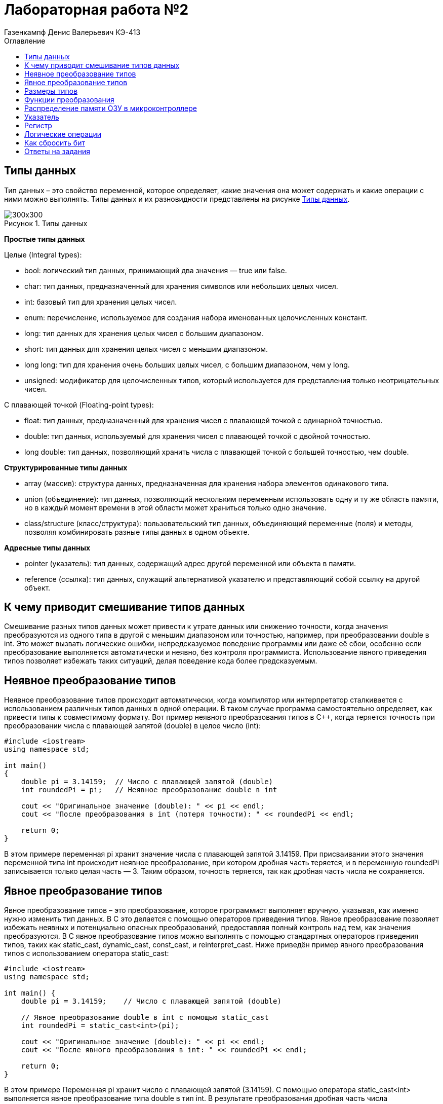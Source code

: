 = Лабораторная работа №2
:author: Газенкампф Денис Валерьевич КЭ-413
:imagesdir: pictures
:toc: left
:toc-title: Оглавление
:toclevels: 3
:figure-caption: Рисунок
:table-caption: Таблица
:stem: latexmath

== Типы данных

Тип данных – это свойство переменной, которое определяет, какие значения она может содержать и какие операции с ними можно выполнять. Типы данных и их разновидности представлены на рисунке <<pic2_1>>.

.Типы данных
[#pic2_1]
image::pic2_1.png[300x300]

*Простые типы данных*

Целые (Integral types):

- bool: логический тип данных, принимающий два значения — true или false.
- char: тип данных, предназначенный для хранения символов или небольших целых чисел.
- int: базовый тип для хранения целых чисел.
- enum: перечисление, используемое для создания набора именованных целочисленных констант.
- long: тип данных для хранения целых чисел с большим диапазоном.
- short: тип данных для хранения целых чисел с меньшим диапазоном.
- long long: тип для хранения очень больших целых чисел, с большим диапазоном, чем у long.
- unsigned: модификатор для целочисленных типов, который используется для представления только неотрицательных чисел.

С плавающей точкой (Floating-point types):

- float: тип данных, предназначенный для хранения чисел с плавающей точкой с одинарной точностью.
- double: тип данных, используемый для хранения чисел с плавающей точкой с двойной точностью.
- long double: тип данных, позволяющий хранить числа с плавающей точкой с большей точностью, чем double.

*Структурированные типы данных*

- array (массив): структура данных, предназначенная для хранения набора элементов одинакового типа.
- union (объединение): тип данных, позволяющий нескольким переменным использовать одну и ту же область памяти, но в каждый момент времени в этой области может храниться только одно значение.
- class/structure (класс/структура): пользовательский тип данных, объединяющий переменные (поля) и методы, позволяя комбинировать разные типы данных в одном объекте.

*Адресные типы данных*

- pointer (указатель): тип данных, содержащий адрес другой переменной или объекта в памяти.
- reference (ссылка): тип данных, служащий альтернативой указателю и представляющий собой ссылку на другой объект.

== К чему приводит смешивание типов данных

Смешивание разных типов данных может привести к утрате данных или снижению точности, когда значения преобразуются из одного типа в другой с меньшим диапазоном или точностью, например, при преобразовании double в int. Это может вызвать логические ошибки, непредсказуемое поведение программы или даже её сбои, особенно если преобразование выполняется автоматически и неявно, без контроля программиста. Использование явного приведения типов позволяет избежать таких ситуаций, делая поведение кода более предсказуемым.

== Неявное преобразование типов

Неявное преобразование типов происходит автоматически, когда компилятор или интерпретатор сталкивается с использованием различных типов данных в одной операции. В таком случае программа самостоятельно определяет, как привести типы к совместимому формату. Вот пример неявного преобразования типов в C++, когда теряется точность при преобразовании числа с плавающей запятой (double) в целое число (int):
[.source, cpp]
----
#include <iostream>
using namespace std;

int main() 
{
    double pi = 3.14159;  // Число с плавающей запятой (double)
    int roundedPi = pi;   // Неявное преобразование double в int

    cout << "Оригинальное значение (double): " << pi << endl;
    cout << "После преобразования в int (потеря точности): " << roundedPi << endl;

    return 0;
}
----
В этом примере переменная pi хранит значение числа с плавающей запятой 3.14159. При присваивании этого значения переменной типа int происходит неявное преобразование, при котором дробная часть теряется, и в переменную roundedPi записывается только целая часть — 3. Таким образом, точность теряется, так как дробная часть числа не сохраняется.

== Явное преобразование типов

Явное преобразование типов – это преобразование, которое программист выполняет вручную, указывая, как именно нужно изменить тип данных. В C++ это делается с помощью операторов приведения типов. Явное преобразование позволяет избежать неявных и потенциально опасных преобразований, предоставляя полный контроль над тем, как значения преобразуются. 
В C++ явное преобразование типов можно выполнять с помощью стандартных операторов приведения типов, таких как static_cast, dynamic_cast, const_cast, и reinterpret_cast. Ниже приведён пример явного преобразования типов с использованием оператора static_cast:
[.source, cpp]
----
#include <iostream>
using namespace std;

int main() {
    double pi = 3.14159;    // Число с плавающей запятой (double)
    
    // Явное преобразование double в int с помощью static_cast
    int roundedPi = static_cast<int>(pi);  

    cout << "Оригинальное значение (double): " << pi << endl;
    cout << "После явного преобразования в int: " << roundedPi << endl;

    return 0;
}
----
В этом примере Переменная pi хранит число с плавающей запятой (3.14159). С помощью оператора static_cast<int> выполняется явное преобразование типа double в тип int. В результате преобразования дробная часть числа отбрасывается, и в переменной roundedPi хранится только целая часть — 3. 
Здесь, в случае использования явного преобразования, мы явно указываем, что хотим преобразовать значение типа double в тип int, и это делает код более понятным и предсказуемым.

== Размеры типов

Таблица <<Размеры и диапазон значений типов>> показывает соответствие типов данных и их размеров в байтах для стандартных типов. Используется компилятор для ARM 32 битный. По умолчанию числовые типы – знаковые. Они имеют диапазон значений от -2^(n-1) до 2^(n-1), где n – количество битов, занимаемых типом. Приставка unsigned перед типом делает его беззнаковым. В этом случае диапазон допустимых значений будет от 0 до 2^n-1.

[#Размеры и диапазон значений типов ]
.Размеры и диапазон значений типов
[options="header"]
[cols="2,1,7"]
|============
| *Тип данных* | *Размер (байт)* | *Диапазон значений*

| *bool* | 1 | false (0) или true (1)
| *char* | 1 | От -128 до 127 (signed) или от 0 до 255 (unsigned)
| *wchar_t* | 4 | От 0 до 4,294,967,295 (широкие символы)
| *short* | 2 | От -32,768 до 32,767
| *unsigned short* | 2 | От 0 до 65,535
| *int* | 4 | От -2,147,483,648 до 2,147,483,647
| *unsigned int* | 4 | От 0 до 4,294,967,295
| *long* | 4 | От -2,147,483,648 до 2,147,483,647
| *unsigned long* | 4 | От 0 до 4,294,967,295
| *long long* | 8 | От -9,223,372,036,854,775,808 до 9,223,372,036,854,775,807
| *unsigned long long* | 8 | От 0 до 18,446,744,073,709,551,615
| *float* | 4 | ~7 значащих цифр
| *double* | 8 | ~15 значащих цифр
| *long double* | 8 | ~15 значащих цифр
| *std::int8_t* | 1 | От -128 до 127
| *std::uint8_t* | 1 | От 0 до 255
| *std::int16_t* | 2 | От -32,768 до 32,767
| *std::uint16_t* | 2 | От 0 до 65,535
| *std::int32_t* | 4 | От -2,147,483,648 до 2,147,483,647
| *std::uint32_t* | 4 | От 0 до 4,294,967,295
| *std::int64_t* | 8 | От -9,223,372,036,854,775,808 до 9,223,372,036,854,775,807
| *std::uint64_t* | 8 | От 0 до 18,446,744,073,709,551,615
|============

== Функции преобразования

Функции преобразования типов (или кастинг) позволяют изменять тип данных переменной, чтобы использовать её в определённом контексте или выполнить операции с совместимыми типами. Существуют несколько способов преобразования типов: C-style casting, static_cast, dynamic_cast, const_cast, и reinterpret_cast. Каждый из них имеет свои особенности и применяется в различных ситуациях. Рассмотрим некоторые.

*Функция static_cast*

Этот метод используется для явного преобразования типов, которые совместимы и не требуют проверки в процессе выполнения программы. Подходит для преобразования между простыми типами (например, int в double) и для приведения указателей в иерархии классов (вверх или вниз). Пример:
[.source, cpp]
----
#include <iostream>
using namespace std;

int main() 
{
    double x = 5.4;
    int y = static_cast<int>(x); // static_cast используется для преобразования double в int

    cout << "Значение y: " << y << endl; // Выведет: 5
    return 0;
}
----

*Функция reinterpret_cast*

Этот метод позволяет интерпретировать данные как другой тип без изменения их битового представления. Это опасный тип преобразования, и его следует использовать с осторожностью, так как может привести к непредсказуемым результатам. Пример:
[.source, cpp]
----
#include <iostream>
using namespace std;

int main() 
{
    int a = 65;
    char* ch = reinterpret_cast<char*>(&a); // Преобразование int* в char*

    cout << "Значение ch: " << *ch << endl; // Выведет: символ 'A'
    return 0;
}
----
В этом примере reinterpret_cast используется для преобразования указателя на int в указатель на char. Он просто интерпретирует те же данные как другой тип, что может привести к неожиданным результатам, если не использовать его правильно.

*Функция const_cast*

Используется для удаления или добавления модификатора const к переменной. Обычно применяется, если есть необходимость изменить объект, который изначально был объявлен как константный. 
Пример использования функции преобразования типа const_cast. Эта функция используется для удаления или добавления квалификатора const к переменной.
[.source, cpp]
----
#include <iostream>
using namespace std;

void changeValue(const int* ptr) 
{
    // Преобразование указателя, чтобы убрать const и изменить значение
    int* modifiablePtr = const_cast<int*>(ptr);
    *modifiablePtr = 100;  // Изменяем значение, несмотря на то, что указатель был const
}

int main() 
{
    int num = 42;
    const int* constPtr = &num;  // Указатель на константное целое число

    cout << "До изменения: " << num << endl;

    // Передаем указатель в функцию, которая изменит значение
    changeValue(constPtr);

    cout << "После изменения: " << num << endl;

    return 0;
}
----
В данном примере в функции changeValue передается указатель на константное целое число (const int*). С помощью const_cast<int*> убирается квалификатор const, и указатель становится неконстантным. Это позволяет изменить значение переменной, на которую указывает этот указатель, хотя исходный указатель был объявлен как const. В результате, несмотря на константность указателя, значение переменной изменяется на 100.

НО, использование const_cast для изменения данных, объявленных как const, может привести к неопределенному поведению, если исходные данные действительно были объявлены как константные (например, const int), а не просто через указатель на const.

== Распределение памяти ОЗУ в микроконтроллере

Память ОЗУ (RAM) в микроконтроллере распределяется на несколько сегментов, каждый из которых выполняет свою роль в хранении данных и организации работы программы. Рассмотрим каждый сегмент.

- Сегмент кода – это область памяти, где хранится исполняемый код программы. Он обычно находится во флэш-памяти и остаётся неизменным в процессе выполнения программы.

- Сегмент данных – предназначен для размещения глобальных и статических переменных. Он делится на две части: инициализированные данные (с предустановленными значениями) и неинициализированные данные (BSS), которые автоматически заполняются нулями.

- Сегмент стека служит для хранения локальных переменных, адресов возврата и временных данных. Стек управляется по принципу «последний пришёл — первый вышел» и расширяется вниз от верхней границы выделенной памяти.

- Куча – это область памяти, которая используется для динамического выделения памяти в процессе выполнения программы. Куча растёт вверх (по увеличению адресов памяти) и начинает заполняться сразу после сегмента глобальных и статических данных.Размер кучи может варьироваться, и если она растёт слишком сильно, она может встретиться со стеком, что приведёт к ошибке.

- Глобальные и статические переменные хранятся в сегменте данных, который разделён на область для инициализированных и неинициализированных данных. Переменные с заданными значениями размещаются в одной части, а неинициализированные — в другой, и они заполняются нулями при запуске программы.

Вся память микроконтроллера имеет 4 Гбайта последовательной памяти с адресами от 0x00000000 до 0xFFFFFFFF.

Адресное пространство памяти программы (ПЗУ) находится по адресам 0x00000000 по 0x1FFFFFFF.

Адресное пространство ОЗУ находится по адресам 0x20000000 по 0x3FFFFFFF.

Адресное пространство для регистров периферии находится по адресам с 0x40000000 по 0x5FFFFFFF.

== Указатель

Указатель – это переменная, которая хранит адрес другой переменной в памяти. Вместо того чтобы содержать непосредственное значение, указатель содержит ссылку на ячейку памяти, где это значение находится. Указатели позволяют программам эффективно управлять памятью и получать доступ к данным по их адресам. Основные функции указателя:

. Хранение адреса переменной: Указатели хранят адреса других переменных.
. Разыменование: Доступ к значению, на которое указывает указатель, с помощью оператора *.
. Передача по ссылке: Передача аргументов в функции, что позволяет изменять оригинальные данные.
. Динамическое выделение памяти: Управление памятью в куче с помощью new и delete.
. Указатели на функции: Возможность использовать указатели для вызова функций и передачи их как аргументов.
. Указатели на массивы и структуры: Итерация и доступ к элементам массивов и структур через указатели.

Пример использования указателя:
[.source, cpp]
----
#include <iostream>
using namespace std;

int main() 
{
    int value = 10;     // Обычная переменная
    int* ptr = &value;  // Указатель, хранящий адрес переменной value

    cout << "Значение переменной: " << value << endl;          // Выводит: 10
    cout << "Адрес переменной: " << ptr << endl;              // Выводит адрес value
    cout << "Значение через указатель: " << *ptr << endl;     // Выводит: 10 (разыменование указателя)

    return 0;
}
----
В этом примере:

- value – обычная переменная типа int.
- ptr – указатель на int, который хранит адрес переменной value.
- Оператор & используется для получения адреса переменной.
- Оператор * (разыменование) позволяет получить значение переменной, на которую указывает указатель.

== Регистр

Регистр – это небольшая и быстрая область памяти, встроенная непосредственно в процессор, которая используется для хранения данных, управляющих сигналов и временной информации, необходимой для выполнения операций. Регистры играют ключевую роль в работе микроконтроллеров, обеспечивая быстрый доступ к данным и ускоряя выполнение команд. Основными функциями регистра являются:

- Хранение временных данных, необходимых для выполнения операций.
- Сохранение адресов памяти, указывающих, где находятся данные.
- Выполнение арифметических и логических операций, что позволяет процессору быстро манипулировать данными.

Типы регистров в микроконтроллерах:

- Общие регистры: Используются для хранения данных и промежуточных результатов.
- Регистры управления: Хранят управляющие данные, такие как флаги состояния и настройки конфигурации устройства.
- Регистры ввода-вывода (I/O регистры): Используются для управления внешними устройствами и обмена данными между микроконтроллером и периферийными устройствами.
- Регистры адресации: Хранят адреса памяти для доступа к данным и программам.

Пример использования регистра: когда микроконтроллер выполняет программу, он может загружать данные из оперативной памяти в регистры, выполнять арифметические операции в регистрах, а затем записывать результаты обратно в память. Это позволяет ускорить обработку данных и улучшить общую производительность устройства.

== Логические операции

Логические операции – это операции, которые выполняются над логическими значениями (обычно представленными как true и false), чтобы получить результат, основанный на логических отношениях. Эти операции используются в программировании, математике и логике для принятия решений, фильтрации данных и управления потоками выполнения.

Конъюнкция – это логическая операция, обозначаемая символом ∧(&) или словом "и". Она также принимает два булевых значения и возвращает истину только тогда, когда оба значения истинны.

.Таблица истинности (Конъюнкция)
[cols="1,1,1", options="header"]
|=====
| A | B | A ∧ B

| ИСТИНА | ИСТИНА | ИСТИНА
| ИСТИНА | ЛОЖЬ | ЛОЖЬ
| ЛОЖЬ | ИСТИНА | ЛОЖЬ
| ЛОЖЬ | ЛОЖЬ | ЛОЖЬ
|=====

Дизъюнкция — это логическая операция, обозначаемая символом V(|) или словом "или". Она принимает два булевых значения (истина или ложь) и возвращает истину, если хотя бы одно из значений истинно.

.Таблица истинности (Дизъюнкция)
[cols="1,1,1", options="header"]
|=====
| A | B | A V B

| ИСТИНА | ИСТИНА | ИСТИНА
| ИСТИНА | ЛОЖЬ | ИСТИНА
| ЛОЖЬ | ИСТИНА | ИСТИНА
| ЛОЖЬ | ЛОЖЬ | ЛОЖЬ
|=====

*Применение логических операций*

- Условия и управление потоком: Логические операции часто используются в условных выражениях, таких как if, while и for, для управления выполнением кода в зависимости от условий.
- Фильтрация данных: Логические операции помогают фильтровать данные на основе нескольких критериев.
- Алгоритмы и вычисления: Логические операции являются основой многих алгоритмов, включая поисковые и сортировочные алгоритмы.

== Как сбросить бит

Сброс бита – это операция, которая изменяет значение конкретного бита в двоичном числе на 0. В контексте программирования и работы с данными, сброс бита используется для управления состоянием определённых флагов или значений в переменных, представленных в двоичном формате.

Как работает сброс бита:

- Идентификация бита: Определить позицию бита, который нужно сбросить. Биты нумеруются, начиная с 0 (самый младший бит).
- Создание маски: Создать маску, которая содержит 1 в каждой позиции, кроме той, которую нужно сбросить. Например, для сброса 3-го бита в числе (где нумерация начинается с 0), маска будет выглядеть как 11110111 (если это 8-битное число).
- Применение операции AND: Использовать побитовую операцию AND с оригинальным значением и маской, чтобы сбросить нужный бит.

Пример сброса бита:
[.source, cpp]
----
#include <iostream>
using namespace std;

int main() 
{
    unsigned char value = 0b11111111; // 255 в десятичной системе
    int bitToReset = 3;  // Позиция бита для сброса

    // Создание маски для сброса 3-го бита
    unsigned char mask = ~(1 << bitToReset); // Сдвиг 1 влево и инвертирование

    // Сброс 3-го бита
    value &= mask; // Применение побитового AND

    cout << "Результат после сброса 3-го бита: " << static_cast<int>(value) << endl; // Выводит: 247
    return 0;
}
----
По примеру:

- value изначально равен 11111111 (или 255 в десятичной системе).
- Мы хотим сбросить 3-й бит (считая от 0).
- Мы создаём маску 11110111 с помощью сдвига и инверсии.
- Применяем побитовое AND (&) для сброса 3-го бита. В результате - value становится 11110111 (или 247 в десятичной системе).

Если переменная объявлена как const, то она не может быть изменена напрямую. Однако для сброса бита в const переменной нужно использовать временные переменные или const_cast для явного изменения. Пример сброса бита с использованием временной переменной:
[.source, cpp]
----
#include <iostream>
using namespace std;

int main() {
    const unsigned int value = 0b1111;  // Константное значение: 1111 (15)
    int bitToReset = 1;                 // Сбрасываем второй бит (нумерация с 0)

    // Используем временную переменную для хранения результата
    unsigned int modifiedValue = value & ~(1 << bitToReset);

    cout << "Оригинальное значение: " << value << " (в двоичном: 0b" << bitset<4>(value) << ")" << endl;
    cout << "Значение после сброса бита: " << modifiedValue << " (в двоичном: 0b" << bitset<4>(modifiedValue) << ")" << endl;

    return 0;
}
----
В данном примере переменная value объявлена как const, поэтому её нельзя изменять. Для сброса бита используется временная переменная modifiedValue. Маска создается с помощью сдвига: 1 << bitToReset, а затем инвертируется с помощью ~. Результат сохраняется в переменную modifiedValue, не изменяя оригинальное значение value. Оригинальное значение: 15 (в двоичном: 0b1111).
Значение после сброса бита: 13 (в двоичном: 0b1101).

== Ответы на задания

. Если указатель типа Int указывает на адрес 1 и к этому указателю прибавит 1, то на какой адрес будет указывать указатель и почему? А если указатель будет типа double?

*Ответ:* 

Для указателя типа int, при увеличении его значения на 1, результат будет равен 5. Это связано с тем, что указатель типа int перемещается на 4 байта (размер указателя типа int), а затем добавляется 1. 

Что касается указателя типа double, процесс аналогичен предыдущему примеру: 1 перемножается на 8 (размер указателя типа double), и затем добавляется 1, что дает *итоговое значение 9*.

[start = 2]
. Если в ячейке по адресу 1 лежит число 10, в ячейке по адресу 2 лежит число 20, в ячейке по адресу 3 лежит число 30, в ячейке по адресу 4 лежит число 40 и если у нас указатель типа std::uint32_t указывает на адрес 1, то какое число будет в переменной b после разименовывания указателя?

*Ответ:*

Поскольку размер типа uint32_t составляет 4 байта, в ячейке будет храниться адресное число, записанное в каждом из адресов, начиная с наивысшего байта. Это число равно 0x281E140A или 673059850 в десятичном представлении.

[start = 3]
. Определить 
----
std::uint32_t ptr* = reinterpret_cast<std::uin32_t>(1);
auto b = *ptr; //чему равно b?
----
 *Ответ:* b будет равно 0x28201E0A в шестнадцатеричной системе или 673720842 в десятичной.

[start = 4]
. Определить
----
std::uint16_t* ptr = reinterpret_cast<std::uin16_t>(1);
auto b = *ptr; //чему равно b?
----
*Ответ:* b будет равно 0x140A в шестнадцатеричной системе или 5130 в десятичной.

----
auto b = "c"; //Какого типа b?
----
*Ответ:* указатель типа const char

----
auto b1 = 'c'; //Какого типа b1?
----
*Ответ:* когда используется auto, компилятор автоматически выводит тип переменной на основе значения справа от знака =. Поскольку 'c' - это символный литерал, его тип - char, поэтому b1 тоже будет типа char.

----
char a = 'A'; //В какое число переведется символ А?
----
*Ответ:* 65

